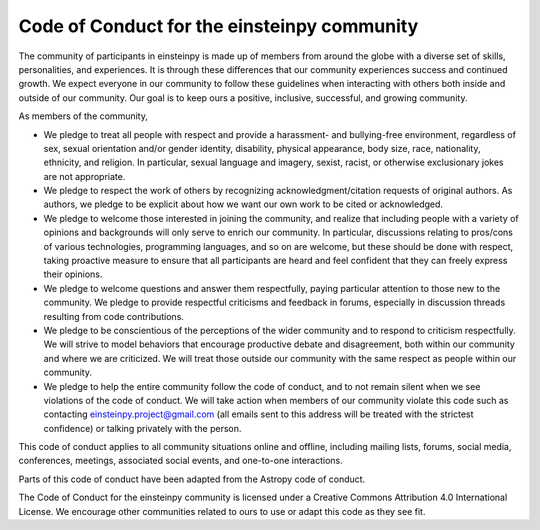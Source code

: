 Code of Conduct for the einsteinpy community
============================================

The community of participants in einsteinpy is made up of members from around
the globe with a diverse set of skills, personalities, and experiences. It is
through these differences that our community experiences success and continued
growth. We expect everyone in our community to follow these guidelines when
interacting with others both inside and outside of our community. Our goal is
to keep ours a positive, inclusive, successful, and growing community.

As members of the community,

* We pledge to treat all people with respect and provide a harassment- and
  bullying-free environment, regardless of sex, sexual orientation and/or
  gender identity, disability, physical appearance, body size, race,
  nationality, ethnicity, and religion. In particular, sexual language and
  imagery, sexist, racist, or otherwise exclusionary jokes are not appropriate.

* We pledge to respect the work of others by recognizing
  acknowledgment/citation requests of original authors. As authors, we pledge
  to be explicit about how we want our own work to be cited or acknowledged.

* We pledge to welcome those interested in joining the community, and realize
  that including people with a variety of opinions and backgrounds will only
  serve to enrich our community. In particular, discussions relating to
  pros/cons of various technologies, programming languages, and so on are
  welcome, but these should be done with respect, taking proactive measure to
  ensure that all participants are heard and feel confident that they can
  freely express their opinions.

* We pledge to welcome questions and answer them respectfully, paying
  particular attention to those new to the community. We pledge to provide
  respectful criticisms and feedback in forums, especially in discussion
  threads resulting from code contributions.

* We pledge to be conscientious of the perceptions of the wider community and
  to respond to criticism respectfully. We will strive to model behaviors that
  encourage productive debate and disagreement, both within our community and
  where we are criticized. We will treat those outside our community with the
  same respect as people within our community.

* We pledge to help the entire community follow the code of conduct, and to
  not remain silent when we see violations of the code of conduct. We will
  take action when members of our community violate this code such as
  contacting einsteinpy.project@gmail.com (all emails sent to this
  address will be treated with the strictest confidence) or talking privately
  with the person.

This code of conduct applies to all community situations online and offline,
including mailing lists, forums, social media, conferences, meetings,
associated social events, and one-to-one interactions.

Parts of this code of conduct have been adapted from the Astropy code of
conduct.

The Code of Conduct for the einsteinpy community is licensed under a Creative
Commons Attribution 4.0 International License. We encourage other communities
related to ours to use or adapt this code as they see fit.
